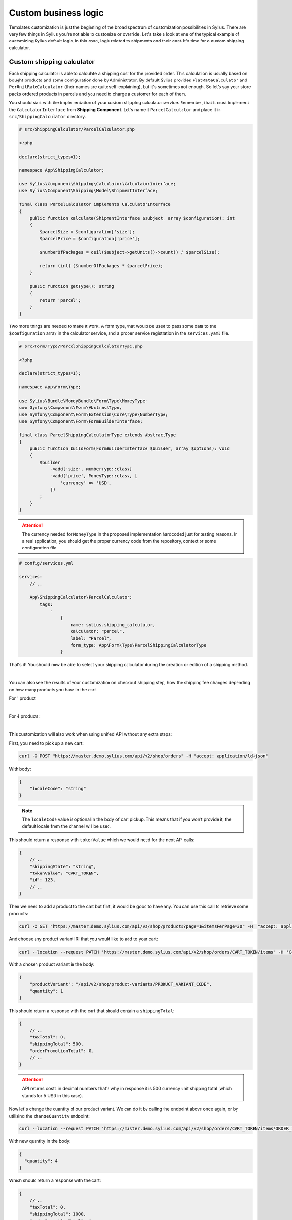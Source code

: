 Custom business logic
=====================

Templates customization is just the beginning of the broad spectrum of customization possibilities in Sylius. There
are very few things in Sylius you're not able to customize or override. Let's take a look at one of the typical example of
customizing Sylius default logic, in this case, logic related to shipments and their cost. It's time for a custom shipping
calculator.

Custom shipping calculator
--------------------------

Each shipping calculator is able to calculate a shipping cost for the provided order. This calculation is usually based on
bought products and some configuration done by Administrator. By default Sylius provides ``FlatRateCalculator`` and
``PerUnitRateCalculator`` (their names are quite self-explaining), but it's sometimes not enough. So let's say your store packs
ordered products in parcels and you need to charge a customer for each of them.

You should start with the implementation of your custom shipping calculator service. Remember, that it must implement the
``CalculatorInterface`` from **Shipping Component**. Let's name it ``ParcelCalculator`` and place it in ``src/ShippingCalculator``
directory.

.. code-block:: php

    # src/ShippingCalculator/ParcelCalculator.php

    <?php

    declare(strict_types=1);

    namespace App\ShippingCalculator;

    use Sylius\Component\Shipping\Calculator\CalculatorInterface;
    use Sylius\Component\Shipping\Model\ShipmentInterface;

    final class ParcelCalculator implements CalculatorInterface
    {
        public function calculate(ShipmentInterface $subject, array $configuration): int
        {
            $parcelSize = $configuration['size'];
            $parcelPrice = $configuration['price'];

            $numberOfPackages = ceil($subject->getUnits()->count() / $parcelSize);

            return (int) ($numberOfPackages * $parcelPrice);
        }

        public function getType(): string
        {
            return 'parcel';
        }
    }

Two more things are needed to make it work. A form type, that would be used to pass some data to the ``$configuration`` array
in the calculator service, and a proper service registration in the ``services.yaml`` file.

.. code-block:: php

    # src/Form/Type/ParcelShippingCalculatorType.php

    <?php

    declare(strict_types=1);

    namespace App\Form\Type;

    use Sylius\Bundle\MoneyBundle\Form\Type\MoneyType;
    use Symfony\Component\Form\AbstractType;
    use Symfony\Component\Form\Extension\Core\Type\NumberType;
    use Symfony\Component\Form\FormBuilderInterface;

    final class ParcelShippingCalculatorType extends AbstractType
    {
        public function buildForm(FormBuilderInterface $builder, array $options): void
        {
            $builder
                ->add('size', NumberType::class)
                ->add('price', MoneyType::class, [
                    'currency' => 'USD',
                ])
            ;
        }
    }

.. attention::

    The currency needed for ``MoneyType`` in the proposed implementation hardcoded just for testing reasons. In a real application,
    you should get the proper currency code from the repository, context or some configuration file.

.. code-block:: yaml

    # config/services.yml

    services:
        //...

        App\ShippingCalculator\ParcelCalculator:
            tags:
                -
                    {
                        name: sylius.shipping_calculator,
                        calculator: "parcel",
                        label: "Parcel",
                        form_type: App\Form\Type\ParcelShippingCalculatorType
                    }

That's it! You should now be able to select your shipping calculator during the creation or edition of a shipping method.

.. image:: /_images/getting-started-with-sylius/shipping-calculator.png
    :scale: 55%
    :align: center

|

You can also see the results of your customization on checkout shipping step, how the shipping fee changes depending on how
many products you have in the cart.

For 1 product:

.. image:: /_images/getting-started-with-sylius/shipping-cost-1.png
    :scale: 55%
    :align: center

|

For 4 products:

.. image:: /_images/getting-started-with-sylius/shipping-cost-2.png
    :scale: 55%
    :align: center

|

This customization will also work when using unified API without any extra steps:

First, you need to pick up a new cart:

.. code-block:: bash

    curl -X POST "https://master.demo.sylius.com/api/v2/shop/orders" -H "accept: application/ld+json"

With body:

.. code-block:: json

    {
        "localeCode": "string"
    }

.. note::

    The ``localeCode`` value is optional in the body of cart pickup. This means that if you won't provide it, the default locale from the channel will be used.

This should return a response with ``tokenValue`` which we would need for the next API calls:

.. code-block:: javascript

    {
        //...
        "shippingState": "string",
        "tokenValue": "CART_TOKEN",
        "id": 123,
        //...
    }

Then we need to add a product to the cart but first, it would be good to have any. You can use this call to retrieve some products:

.. code-block:: bash

    curl -X GET "https://master.demo.sylius.com/api/v2/shop/products?page=1&itemsPerPage=30" -H  "accept: application/ld+json"

And choose any product variant IRI that you would like to add to your cart:

.. code-block:: bash

    curl --location --request PATCH 'https://master.demo.sylius.com/api/v2/shop/orders/CART_TOKEN/items' -H 'Content-Type: application/merge-patch+json'

With a chosen product variant in the body:

.. code-block:: json

    {
        "productVariant": "/api/v2/shop/product-variants/PRODUCT_VARIANT_CODE",
        "quantity": 1
    }

This should return a response with the cart that should contain a ``shippingTotal``:

.. code-block:: javascript

    {
        //...
        "taxTotal": 0,
        "shippingTotal": 500,
        "orderPromotionTotal": 0,
        //...
    }

.. attention::

    API returns costs in decimal numbers that's why in response it is 500 currency unit shipping total (which stands for 5 USD in this case).

Now let's change the quantity of our product variant. We can do it by calling the endpoint above once again, or by utilizing the ``changeQuantity`` endpoint:

.. code-block:: bash

    curl --location --request PATCH 'https://master.demo.sylius.com/api/v2/shop/orders/CART_TOKEN/items/ORDER_ITEM_ID' -H 'Content-Type: application/merge-patch+json'

With new quantity in the body:

.. code-block:: json

    {
      "quantity": 4
    }

Which should return a response with the cart:

.. code-block:: javascript

    {
        //...
        "taxTotal": 0,
        "shippingTotal": 1000,
        "orderPromotionTotal": 0,
        //...
    }

Amazing job! You've just provided your own logic into a Sylius-based system. Therefore, your store can provide a unique
experience for your Customers. Basing on this knowledge, you're ready to customize your shop even more and make it as suitable
to your business needs as possible.

Learn more
##########

* :doc:`Customizations </customization/index>`
* :doc:`Shipments </book/orders/shipments>`
* :doc:`Checkout </book/orders/checkout>`
* :doc:`Orders </book/orders/orders>`
* :doc:`Adjustments </book/orders/adjustments>`
* :doc:`Unified API </book/api/index>`
